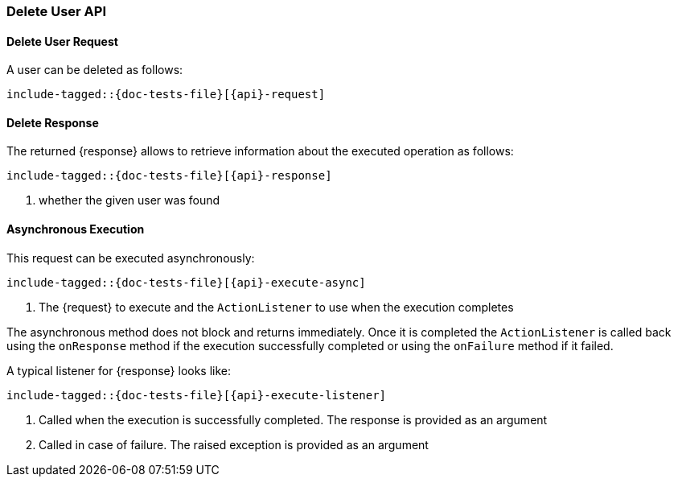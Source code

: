 --
:api: delete-user
:request: DeleteUserRequest
:response: DeleteUserResponse
--

[id="{upid}-{api}"]
=== Delete User API

[id="{upid}-{api}-request"]
==== Delete User Request

A user can be deleted as follows:

["source","java",subs="attributes,callouts,macros"]
--------------------------------------------------
include-tagged::{doc-tests-file}[{api}-request]
--------------------------------------------------

[id="{upid}-{api}-response"]
==== Delete Response

The returned +{response}+ allows to retrieve information about the executed
 operation as follows:

["source","java",subs="attributes,callouts,macros"]
--------------------------------------------------
include-tagged::{doc-tests-file}[{api}-response]
--------------------------------------------------
<1> whether the given user was found

==== Asynchronous Execution

This request can be executed asynchronously:

["source","java",subs="attributes,callouts,macros"]
--------------------------------------------------
include-tagged::{doc-tests-file}[{api}-execute-async]
--------------------------------------------------
<1> The +{request}+ to execute and the `ActionListener` to use when
the execution completes

The asynchronous method does not block and returns immediately. Once it is
completed the `ActionListener` is called back using the `onResponse` method
if the execution successfully completed or using the `onFailure` method if
it failed.

A typical listener for +{response}+ looks like:

["source","java",subs="attributes,callouts,macros"]
--------------------------------------------------
include-tagged::{doc-tests-file}[{api}-execute-listener]
--------------------------------------------------
<1> Called when the execution is successfully completed. The response is
provided as an argument
<2> Called in case of failure. The raised exception is provided as an argument